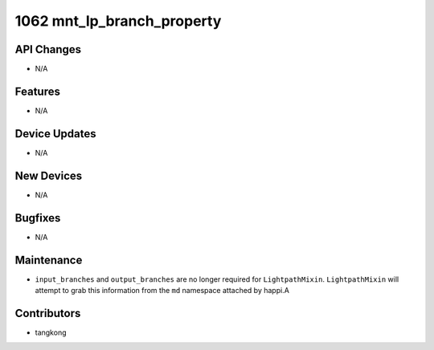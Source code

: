 1062 mnt_lp_branch_property
###########################

API Changes
-----------
- N/A

Features
--------
- N/A

Device Updates
--------------
- N/A

New Devices
-----------
- N/A

Bugfixes
--------
- N/A

Maintenance
-----------
- ``input_branches`` and ``output_branches`` are no longer required
  for ``LightpathMixin``.  ``LightpathMixin`` will attempt to grab
  this information from the ``md`` namespace attached by happi.A

Contributors
------------
- tangkong

